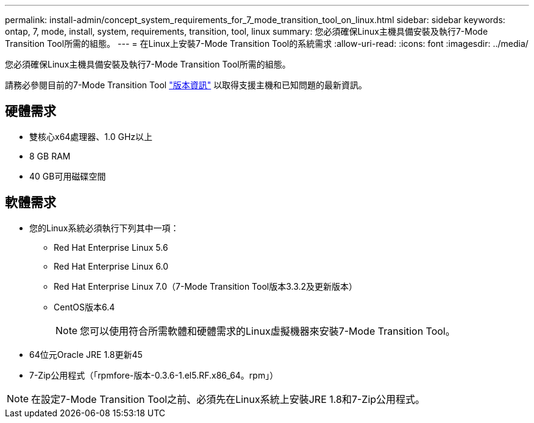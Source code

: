 ---
permalink: install-admin/concept_system_requirements_for_7_mode_transition_tool_on_linux.html 
sidebar: sidebar 
keywords: ontap, 7, mode, install, system, requirements, transition, tool, linux 
summary: 您必須確保Linux主機具備安裝及執行7-Mode Transition Tool所需的組態。 
---
= 在Linux上安裝7-Mode Transition Tool的系統需求
:allow-uri-read: 
:icons: font
:imagesdir: ../media/


[role="lead"]
您必須確保Linux主機具備安裝及執行7-Mode Transition Tool所需的組態。

請務必參閱目前的7-Mode Transition Tool link:http://docs.netapp.com/us-en/ontap-7mode-transition/releasenotes.html["版本資訊"] 以取得支援主機和已知問題的最新資訊。



== 硬體需求

* 雙核心x64處理器、1.0 GHz以上
* 8 GB RAM
* 40 GB可用磁碟空間




== 軟體需求

* 您的Linux系統必須執行下列其中一項：
+
** Red Hat Enterprise Linux 5.6
** Red Hat Enterprise Linux 6.0
** Red Hat Enterprise Linux 7.0（7-Mode Transition Tool版本3.3.2及更新版本）
** CentOS版本6.4
+

NOTE: 您可以使用符合所需軟體和硬體需求的Linux虛擬機器來安裝7-Mode Transition Tool。



* 64位元Oracle JRE 1.8更新45
* 7-Zip公用程式（「rpmfore-版本-0.3.6-1.el5.RF.x86_64。rpm」）



NOTE: 在設定7-Mode Transition Tool之前、必須先在Linux系統上安裝JRE 1.8和7-Zip公用程式。

